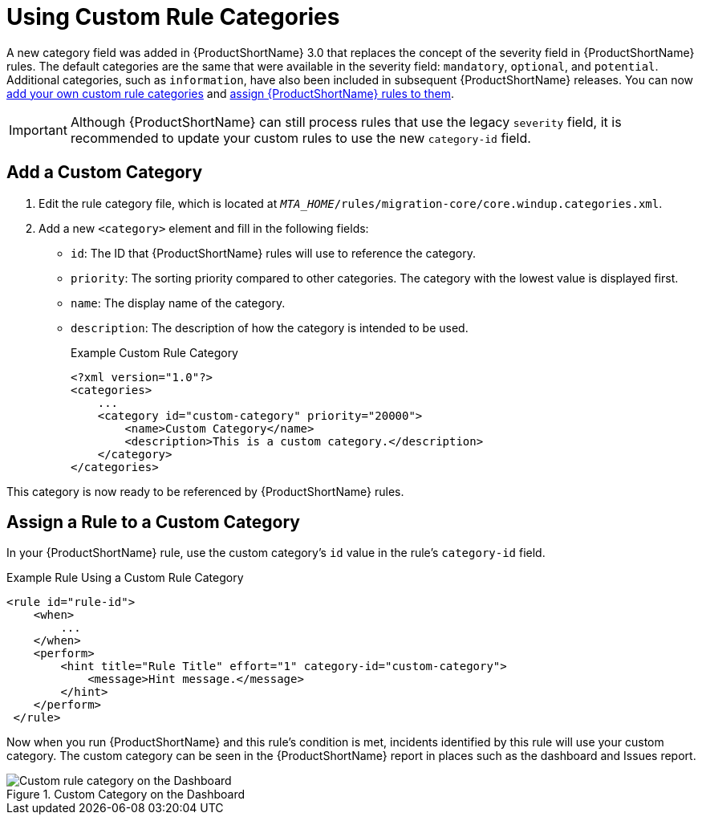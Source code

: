 // Module included in the following assemblies:
// * docs/rules-development-guide_5/master.adoc
[[rule_categories]]
= Using Custom Rule Categories

A new category field was added in {ProductShortName} 3.0 that replaces the concept of the severity field in {ProductShortName} rules. The default categories are the same that were available in the severity field: `mandatory`, `optional`, and `potential`. Additional categories, such as `information`, have also been included in subsequent {ProductShortName} releases. You can now xref:add_custom_category[add your own custom rule categories] and xref:assign_custom_category[assign {ProductShortName} rules to them].

IMPORTANT: Although {ProductShortName} can still process rules that use the legacy `severity` field, it is recommended to update your custom rules to use the new `category-id` field.

[[add_custom_category]]
[discrete]
== Add a Custom Category

. Edit the rule category file, which is located at `__MTA_HOME__/rules/migration-core/core.windup.categories.xml`.
. Add a new `<category>` element and fill in the following fields:
+
* `id`: The ID that {ProductShortName} rules will use to reference the category.
* `priority`: The sorting priority compared to other categories. The category with the lowest value is displayed first.
* `name`: The display name of the category.
* `description`: The description of how the category is intended to be used.
+
.Example Custom Rule Category
[source,xml,options="nowrap"]
----
<?xml version="1.0"?>
<categories>
    ...
    <category id="custom-category" priority="20000">
        <name>Custom Category</name>
        <description>This is a custom category.</description>
    </category>
</categories>
----

This category is now ready to be referenced by {ProductShortName} rules.

[[assign_custom_category]]
[discrete]
== Assign a Rule to a Custom Category

In your {ProductShortName} rule, use the custom category's `id` value in the rule's `category-id` field.

.Example Rule Using a Custom Rule Category
[source,xml,options="nowrap"]
----
<rule id="rule-id">
    <when>
        ...
    </when>
    <perform>
        <hint title="Rule Title" effort="1" category-id="custom-category">
            <message>Hint message.</message>
        </hint>
    </perform>
 </rule>
----

Now when you run {ProductShortName} and this rule's condition is met, incidents identified by this rule will use your custom category. The custom category can be seen in the {ProductShortName} report in places such as the dashboard and Issues report.

.Custom Category on the Dashboard
image::custom_rule_category.png[Custom rule category on the Dashboard]

